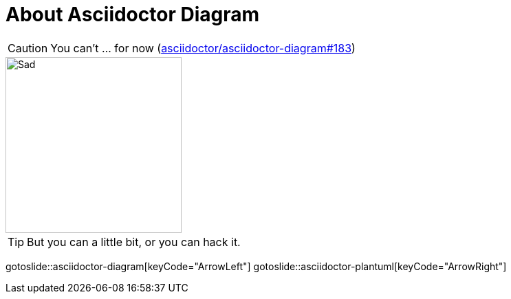 = About Asciidoctor Diagram
:page-layout: slide

CAUTION: You can't ... for now (https://github.com/asciidoctor/asciidoctor-diagram/issues/183[asciidoctor/asciidoctor-diagram#183])

image::happy.png["Sad",256,256,role="center"]

TIP: But you can a little bit, or you can hack it.

gotoslide::asciidoctor-diagram[keyCode="ArrowLeft"]
gotoslide::asciidoctor-plantuml[keyCode="ArrowRight"]